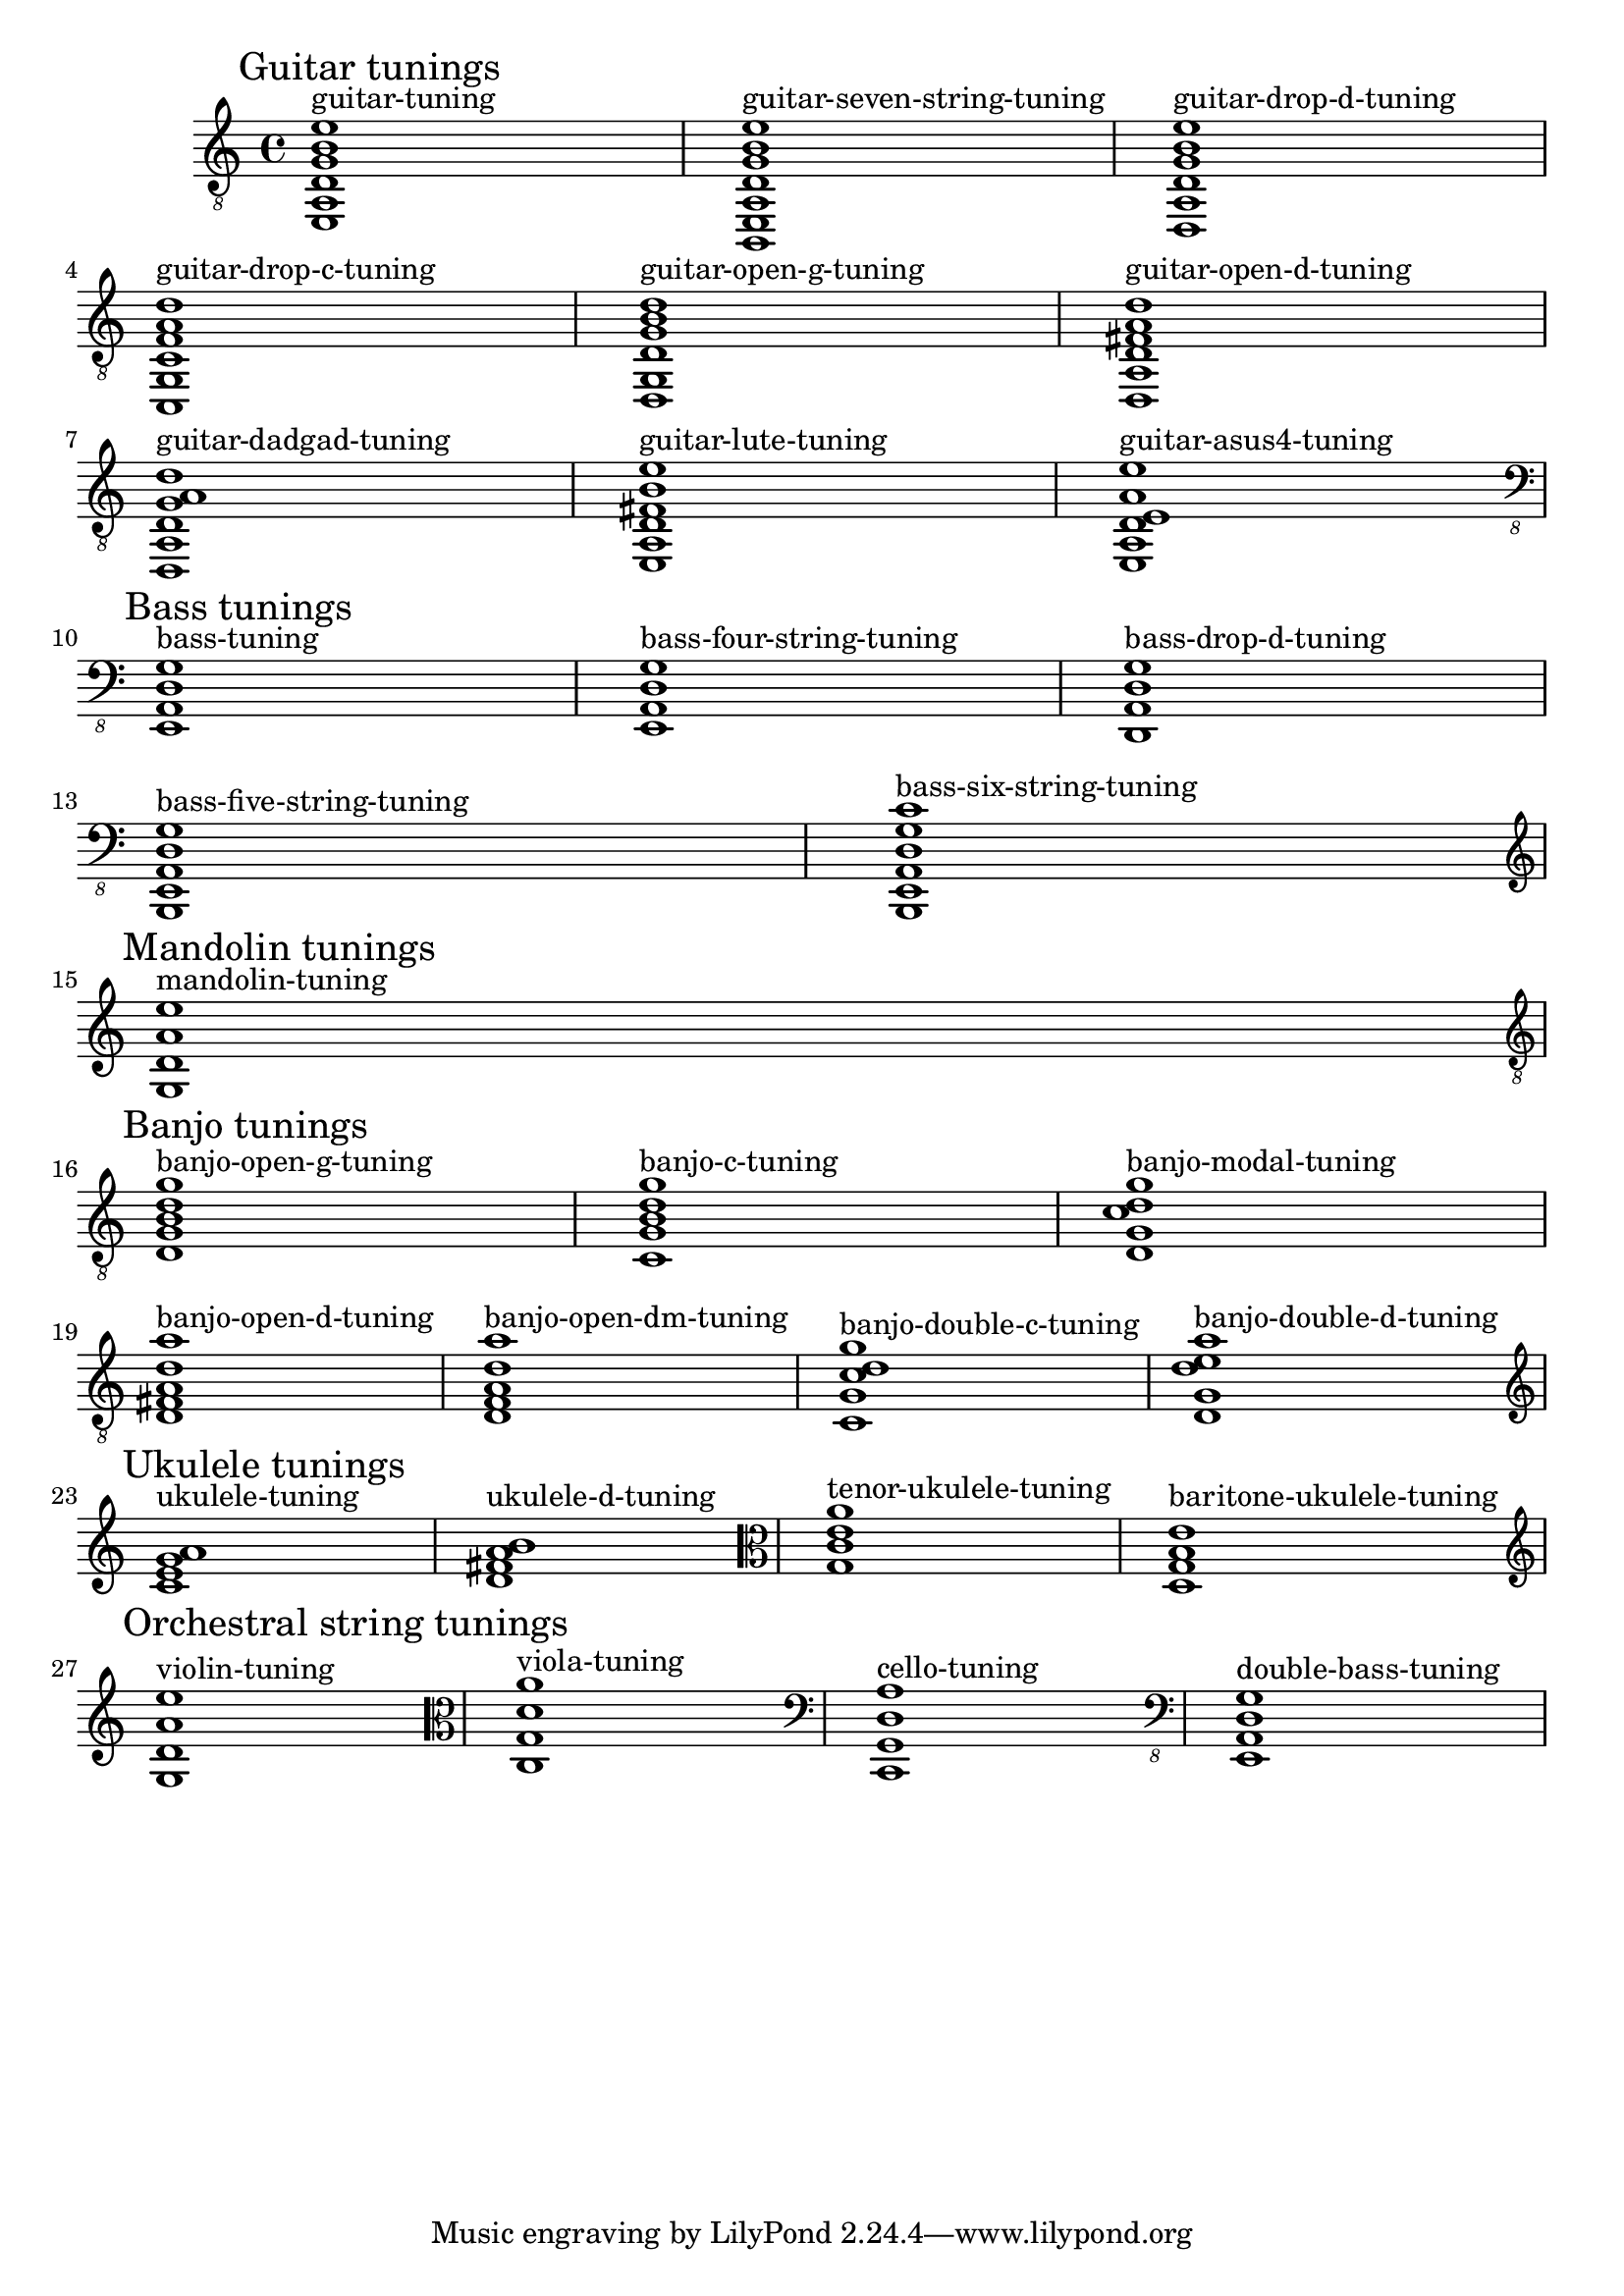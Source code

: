 \version "2.14.0"

#(define (filter-instrument instrument-name tuning-alist)
   (filter (lambda (entry)
             (string-prefix? instrument-name
                            (symbol->string (car entry))))
           tuning-alist))

#(define (chord-display tuning-alist-entry)
   (let* ((tuning-symbol (car tuning-alist-entry))
	  (pitches (cdr tuning-alist-entry)))
     (make-music 'EventChord
		 'elements
		 (cons (make-music 'TextScriptEvent
				   'direction 1
				   'text (symbol->string tuning-symbol))
		       (map (lambda (pitch)
			      (make-music 'NoteEvent
					  'duration (ly:make-duration 0 0 1 1)
					  'pitch pitch))
			    pitches)))))

displayInstrumentDefaultTunings =
#(define-music-function (parser location instrument) (string?)
   (let* ((filtered-instruments (filter-instrument instrument defaultStringTunings))
          (display-elements (map chord-display filtered-instruments)))
     (make-music 'SequentialMusic 'elements display-elements)))


\score {
  {
    \new Staff {
      \textLengthOn
      \override Score.RehearsalMark #'self-alignment-X = #LEFT

      \mark \markup {\left-align "Guitar tunings"}
      \clef "treble_8"
      \displayInstrumentDefaultTunings #"guitar"
      \break

      \mark \markup {\left-align "Bass tunings"}
      \clef "bass_8"
      \displayInstrumentDefaultTunings #"bass"
      \break

      \mark \markup {\left-align "Mandolin tunings"}
      \clef "treble"
      \displayInstrumentDefaultTunings #"mandolin"
      \break

      \mark \markup {\left-align "Banjo tunings"}
      \clef "treble_8"
      \displayInstrumentDefaultTunings #"banjo"
      \break

      \mark \markup {\left-align "Ukulele tunings"}
      \clef "treble"
      \displayInstrumentDefaultTunings #"ukulele"
      \clef "alto"
      \displayInstrumentDefaultTunings #"tenor-ukulele"
      \displayInstrumentDefaultTunings #"baritone-ukulele"
      \break

      \mark \markup {\left-align "Orchestral string tunings"}
      \clef "treble"
      \displayInstrumentDefaultTunings #"violin"
      \clef "alto"
      \displayInstrumentDefaultTunings #"viola"
      \clef "bass"
      \displayInstrumentDefaultTunings #"cello"
      \clef "bass_8"
      \displayInstrumentDefaultTunings #"double-bass"
    }
  }
}
